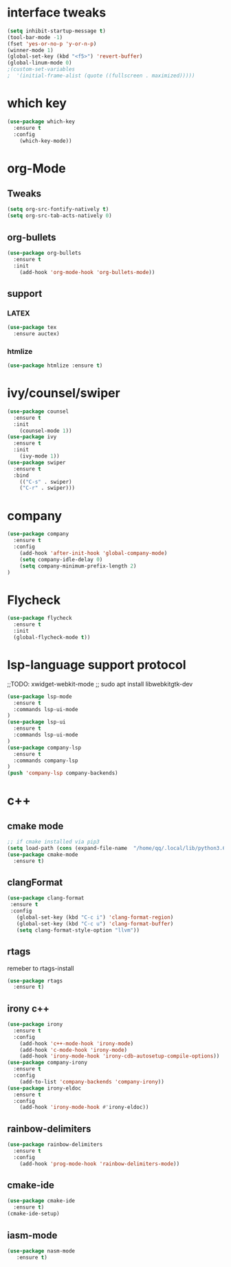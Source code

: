 #+STARTUP: overview 
#+PROPERTY: header-args :comments yes :results silent

* interface tweaks
  #+BEGIN_SRC emacs-lisp
    (setq inhibit-startup-message t)
    (tool-bar-mode -1)
    (fset 'yes-or-no-p 'y-or-n-p)
    (winner-mode 1)
    (global-set-key (kbd "<f5>") 'revert-buffer)
    (global-linum-mode 0)
    ;(custom-set-variables
    ;  '(initial-frame-alist (quote ((fullscreen . maximized)))))
  #+END_SRC
* which key
  #+BEGIN_SRC emacs-lisp
    (use-package which-key
      :ensure t 
      :config
        (which-key-mode))
  #+END_SRC
* org-Mode
** Tweaks
   #+BEGIN_SRC emacs-lisp
     (setq org-src-fontify-natively t)
     (setq org-src-tab-acts-natively 0)

   #+END_SRC
** org-bullets
   #+BEGIN_SRC emacs-lisp
     (use-package org-bullets
       :ensure t
       :init
         (add-hook 'org-mode-hook 'org-bullets-mode))
   #+END_SRC
** support 
*** LATEX
   #+BEGIN_SRC emacs-lisp
    (use-package tex
      :ensure auctex)
   
   #+END_SRC
*** htmlize
    #+BEGIN_SRC emacs-lisp
     (use-package htmlize :ensure t)
    
    #+END_SRC

* ivy/counsel/swiper
  #+BEGIN_SRC emacs-lisp
    (use-package counsel
      :ensure t 
      :init
        (counsel-mode 1))
    (use-package ivy
      :ensure t 
      :init
        (ivy-mode 1))
    (use-package swiper
      :ensure t 
      :bind 
        (("C-s" . swiper)
        ("C-r" . swiper)))
  #+END_SRC

* company
  #+BEGIN_SRC emacs-lisp
    (use-package company
      :ensure t 
      :config
        (add-hook 'after-init-hook 'global-company-mode)     
        (setq company-idle-delay 0)
        (setq company-minimum-prefix-length 2)
    )
  #+END_SRC
* Flycheck
  #+BEGIN_SRC emacs-lisp
    (use-package flycheck
      :ensure t
      :init
      (global-flycheck-mode t))
  #+END_SRC

* lsp-language support protocol
  ;;TODO: xwidget-webkit-mode
  ;; sudo apt install  libwebkitgtk-dev
  #+BEGIN_SRC emacs-lisp
    (use-package lsp-mode
      :ensure t 
      :commands lsp-ui-mode
    )
    (use-package lsp-ui
      :ensure t 
      :commands lsp-ui-mode
    )
    (use-package company-lsp
      :ensure t 
      :commands company-lsp
    )
    (push 'company-lsp company-backends)

  #+END_SRC

* c++ 
** cmake mode 
   #+BEGIN_SRC emacs-lisp
    ;; if cmake installed via pip3
    (setq load-path (cons (expand-file-name  "/home/qq/.local/lib/python3.6/site-packages/cmake/data/share/cmake-3.13/editors/emacs/cmake-mode") load-path))
    (use-package cmake-mode
      :ensure t)
  #+END_SRC
** clangFormat
  #+Begin_SRC emacs-lisp
    (use-package clang-format
     :ensure t
     :config
       (global-set-key (kbd "C-c i") 'clang-format-region)
       (global-set-key (kbd "C-c u") 'clang-format-buffer)
       (setq clang-format-style-option "llvm"))
  #+END_SRC
** rtags
remeber to rtags-install
 #+BEGIN_SRC emacs-lisp
   (use-package rtags
     :ensure t)
 #+END_SRC
** irony c++
 #+BEGIN_SRC emacs-lisp
   (use-package irony
     :ensure t 
     :config
       (add-hook 'c++-mode-hook 'irony-mode)
       (add-hook 'c-mode-hook 'irony-mode)
       (add-hook 'irony-mode-hook 'irony-cdb-autosetup-compile-options))
   (use-package company-irony
     :ensure t
     :config 
       (add-to-list 'company-backends 'company-irony))      
   (use-package irony-eldoc
     :ensure t
     :config
       (add-hook 'irony-mode-hook #'irony-eldoc))
  #+END_SRC
** rainbow-delimiters
 #+BEGIN_SRC emacs-lisp
   (use-package rainbow-delimiters
     :ensure t
     :config
       (add-hook 'prog-mode-hook 'rainbow-delimiters-mode))
 #+END_SRC
** cmake-ide 
 #+BEGIN_SRC emacs-lisp
   (use-package cmake-ide
     :ensure t)
   (cmake-ide-setup)
 #+END_SRC
** iasm-mode
   #+BEGIN_SRC emacs-lisp
     (use-package nasm-mode
        :ensure t)

   #+END_SRC
